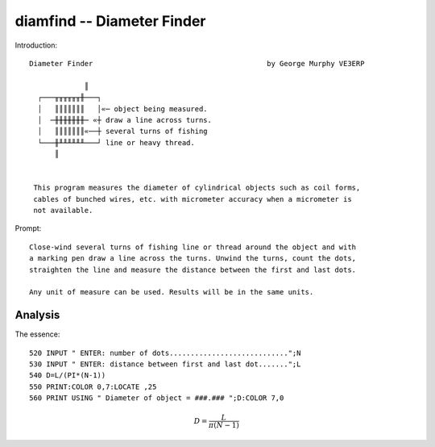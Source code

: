 diamfind -- Diameter Finder
---------------------------

Introduction::


    Diameter Finder                                         by George Murphy VE3ERP

                 ║
      ┌───╥╥╥╥╥╥╫───┐
      │   ║║║║║║║   │«─ object being measured.
      │  ─╫╫╫╫╫╫╫─ «┼ draw a line across turns.
      │   ║║║║║║║«──┼ several turns of fishing
      └───╫╨╨╨╨╨╨───┘ line or heavy thread.
          ║


     This program measures the diameter of cylindrical objects such as coil forms,
     cables of bunched wires, etc. with micrometer accuracy when a micrometer is
     not available.

Prompt::

    Close-wind several turns of fishing line or thread around the object and with
    a marking pen draw a line across the turns. Unwind the turns, count the dots,
    straighten the line and measure the distance between the first and last dots.

    Any unit of measure can be used. Results will be in the same units.

Analysis
^^^^^^^^^^

The essence::

    520 INPUT " ENTER: number of dots............................";N
    530 INPUT " ENTER: distance between first and last dot.......";L
    540 D=L/(PI*(N-1))
    550 PRINT:COLOR 0,7:LOCATE ,25
    560 PRINT USING " Diameter of object = ###.### ";D:COLOR 7,0

..  math::

    D = \dfrac{L}{\pi(N-1)}
